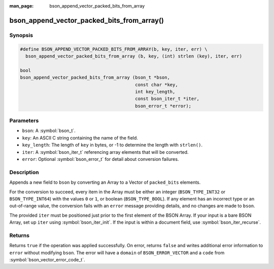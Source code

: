 :man_page: bson_append_vector_packed_bits_from_array

bson_append_vector_packed_bits_from_array()
===========================================

Synopsis
--------

.. code-block:: c

  #define BSON_APPEND_VECTOR_PACKED_BITS_FROM_ARRAY(b, key, iter, err) \
    bson_append_vector_packed_bits_from_array (b, key, (int) strlen (key), iter, err)

  bool
  bson_append_vector_packed_bits_from_array (bson_t *bson,
                                             const char *key,
                                             int key_length,
                                             const bson_iter_t *iter,
                                             bson_error_t *error);

Parameters
----------

* ``bson``: A :symbol:`bson_t`.
* ``key``: An ASCII C string containing the name of the field.
* ``key_length``: The length of ``key`` in bytes, or -1 to determine the length with ``strlen()``.
* ``iter``: A :symbol:`bson_iter_t` referencing array elements that will be converted.
* ``error``: Optional :symbol:`bson_error_t` for detail about conversion failures.

Description
-----------

Appends a new field to ``bson`` by converting an Array to a Vector of ``packed_bits`` elements.

For the conversion to succeed, every item in the Array must be either an integer (``BSON_TYPE_INT32`` or ``BSON_TYPE_INT64``) with the values ``0`` or ``1``, or boolean (``BSON_TYPE_BOOL``).
If any element has an incorrect type or an out-of-range value, the conversion fails with an ``error`` message providing details, and no changes are made to ``bson``.

The provided ``iter`` must be positioned just prior to the first element of the BSON Array.
If your input is a bare BSON Array, set up ``iter`` using :symbol:`bson_iter_init`.
If the input is within a document field, use :symbol:`bson_iter_recurse`.

Returns
-------

Returns ``true`` if the operation was applied successfully. On error, returns ``false`` and writes additional error information to ``error`` without modifying ``bson``.
The error will have a ``domain`` of ``BSON_ERROR_VECTOR`` and a ``code`` from :symbol:`bson_vector_error_code_t`.
